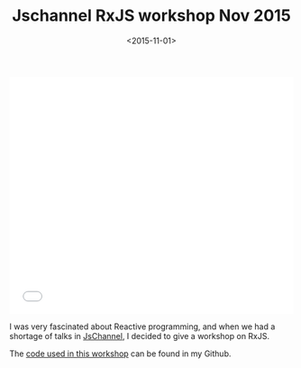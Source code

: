 #+DATE: <2015-11-01>
#+TITLE: Jschannel RxJS workshop Nov 2015


#+begin_export html
  <iframe src="//slides.com/bitspook/jschannel-rxjs-workshop-nov-2015/embed?style=light" width="100%" height="420" scrolling="no" frameborder="0" webkitallowfullscreen mozallowfullscreen allowfullscreen>
#+end_export

#+begin_html
  </iframe>
#+end_html

I was very fascinated about Reactive programming, and when we had a shortage of
talks in [[https://www.meetup.com/jslovers-bengaluru/][JsChannel]], I decided to give a workshop on RxJS.

The [[https://github.com/bitspook/rxjs-workshop-nov-2015][code used in this workshop]] can be found in my Github.
